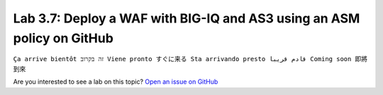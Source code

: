 Lab 3.7: Deploy a WAF with BIG-IQ and AS3 using an ASM policy on GitHub
-----------------------------------------------------------------------
``Ça arrive bientôt זה בקרוב Viene pronto すぐに来る Sta arrivando presto قادم قريبا Coming soon 即將到來``

Are you interested to see a lab on this topic? `Open an issue on GitHub`_

.. _Open an issue on GitHub: https://github.com/f5devcentral/f5-big-iq-lab/issues

